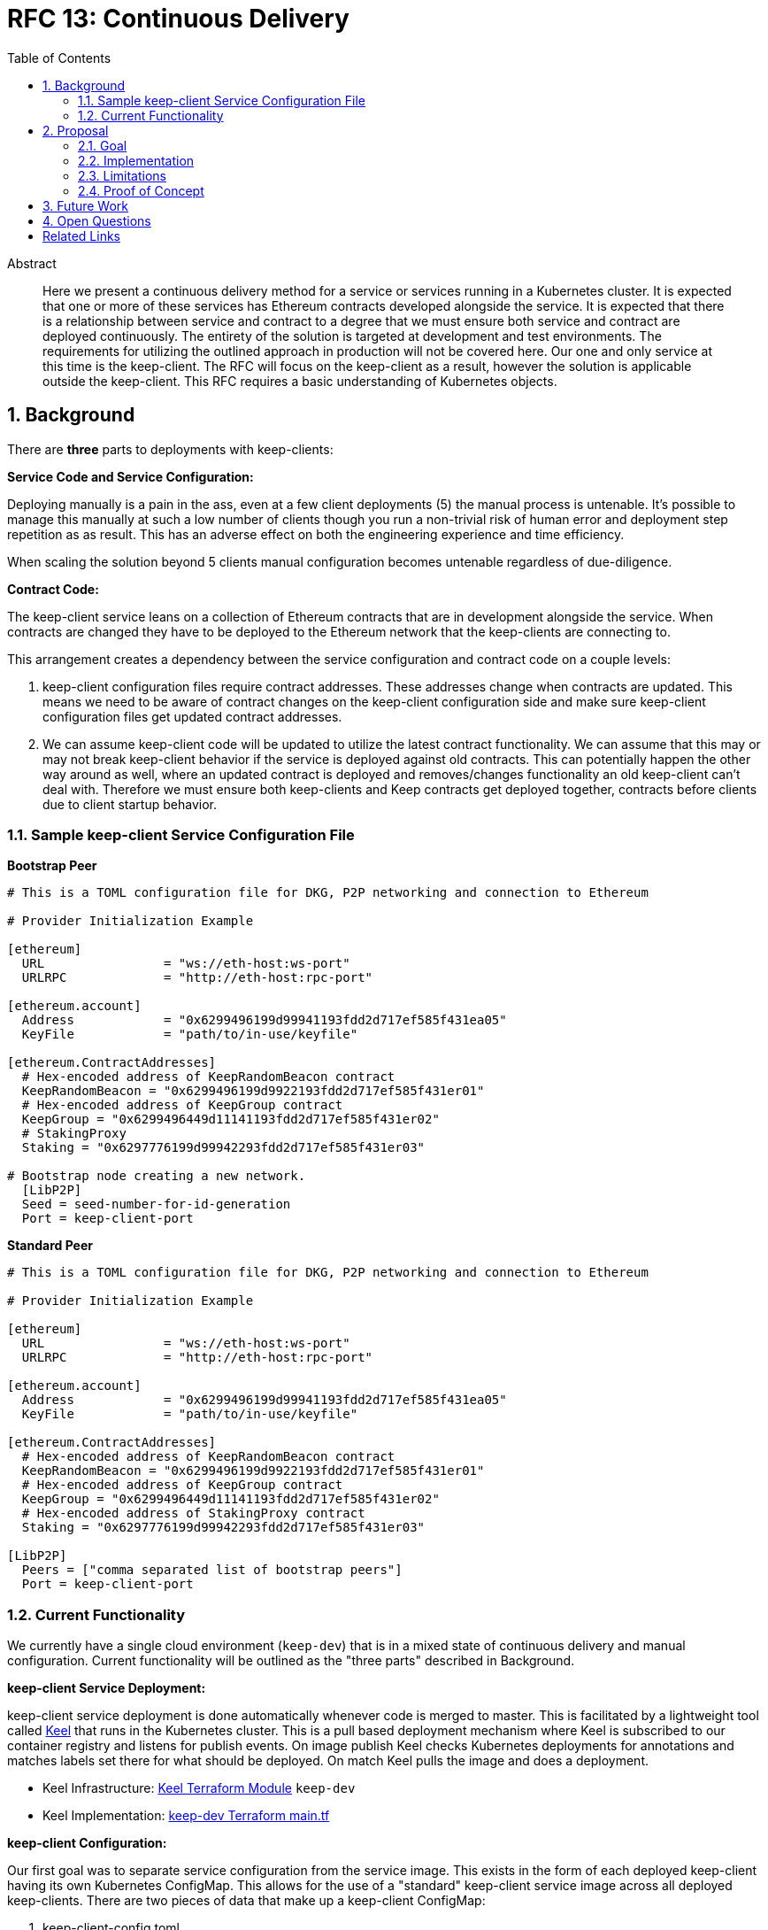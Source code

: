 :toc: macro

= RFC 13: Continuous Delivery

:icons: font
:numbered:
toc::[]

[abstract]
.Abstract

Here we present a continuous delivery method for a service or services running
in a Kubernetes cluster.  It is expected that one or more of these services
has Ethereum contracts developed alongside the service.  It is expected that
there is a relationship between service and contract to a degree that we must
ensure both service and contract are deployed continuously.  The entirety of the
solution is targeted at development and test environments.  The requirements for
utilizing the outlined approach in production will not be covered here. Our one
and only service at this time is the keep-client.  The RFC will focus on the
keep-client as a result, however the solution is applicable outside the
keep-client.  This RFC requires a basic understanding of Kubernetes objects.


== Background

There are *three* parts to deployments with keep-clients:

*Service Code and Service Configuration:*

Deploying manually is a pain in the ass, even at a few client deployments (5) the
manual process is untenable.  It's possible to manage this manually at such a low
number of clients though you run a non-trivial risk of human error and deployment
step repetition as as result.  This has an adverse effect on both the engineering
experience and time efficiency.

When scaling the solution beyond 5 clients manual configuration becomes untenable
regardless of due-diligence.

*Contract Code:*

The keep-client service leans on a collection of Ethereum contracts that are in
development alongside the service.  When contracts are changed they have to be
deployed to the Ethereum network that the keep-clients are connecting to.

This arrangement creates a dependency between the service configuration and
contract code on a couple levels:

1. keep-client configuration files require contract addresses.  These addresses
change when contracts are updated.  This means we need to be aware of contract
changes on the keep-client configuration side and make sure keep-client
configuration files get updated contract addresses.

2. We can assume keep-client code will be updated to utilize the latest contract
functionality.  We can assume that this may or may not break keep-client
behavior if the service is deployed against old contracts. This can potentially
happen the other way around as well, where an updated contract is deployed and
removes/changes functionality an old keep-client can't deal with.  Therefore
we must ensure both keep-clients and Keep contracts get deployed together,
contracts before clients due to client startup behavior.

=== Sample keep-client Service Configuration File

*Bootstrap Peer*
```
# This is a TOML configuration file for DKG, P2P networking and connection to Ethereum

# Provider Initialization Example

[ethereum]
  URL                = "ws://eth-host:ws-port"
  URLRPC             = "http://eth-host:rpc-port"

[ethereum.account]
  Address            = "0x6299496199d99941193fdd2d717ef585f431ea05"
  KeyFile            = "path/to/in-use/keyfile"

[ethereum.ContractAddresses]
  # Hex-encoded address of KeepRandomBeacon contract
  KeepRandomBeacon = "0x6299496199d9922193fdd2d717ef585f431er01"
  # Hex-encoded address of KeepGroup contract
  KeepGroup = "0x6299496449d11141193fdd2d717ef585f431er02"
  # StakingProxy
  Staking = "0x6297776199d99942293fdd2d717ef585f431er03"

# Bootstrap node creating a new network.
  [LibP2P]
  Seed = seed-number-for-id-generation
  Port = keep-client-port

```

*Standard Peer*
```
# This is a TOML configuration file for DKG, P2P networking and connection to Ethereum

# Provider Initialization Example

[ethereum]
  URL                = "ws://eth-host:ws-port"
  URLRPC             = "http://eth-host:rpc-port"

[ethereum.account]
  Address            = "0x6299496199d99941193fdd2d717ef585f431ea05"
  KeyFile            = "path/to/in-use/keyfile"

[ethereum.ContractAddresses]
  # Hex-encoded address of KeepRandomBeacon contract
  KeepRandomBeacon = "0x6299496199d9922193fdd2d717ef585f431er01"
  # Hex-encoded address of KeepGroup contract
  KeepGroup = "0x6299496449d11141193fdd2d717ef585f431er02"
  # Hex-encoded address of StakingProxy contract
  Staking = "0x6297776199d99942293fdd2d717ef585f431er03"

[LibP2P]
  Peers = ["comma separated list of bootstrap peers"]
  Port = keep-client-port

```


=== Current Functionality

We currently have a single cloud environment (`keep-dev`) that is in a mixed state of
continuous delivery and manual configuration.  Current functionality will be
outlined as the "three parts" described in Background.

*keep-client Service Deployment:*

keep-client service deployment is done automatically whenever code is merged to
master.  This is facilitated by a lightweight tool called https://keel.sh/[Keel] that runs
in the Kubernetes cluster.  This is a pull based deployment mechanism where Keel
is subscribed to our container registry and listens for publish events.  On image
publish Keel checks Kubernetes deployments for annotations and matches labels set
there for what should be deployed. On match Keel pulls the image and does a
deployment.

- Keel Infrastructure: https://github.com/thesis/infrastructure/tree/master/terraform/modules/gcp_pull_deploy[Keel Terraform Module]
`keep-dev`
- Keel Implementation: https://github.com/keep-network/keep-core/blob/master/infrastructure/terraform/keep-dev/main.tf#L186-L201[keep-dev Terraform main.tf]


*keep-client Configuration:*

Our first goal was to separate service configuration from the service image.
This exists in the form of each deployed keep-client having its own Kubernetes
ConfigMap.  This allows for the use of a "standard" keep-client service image
across all deployed keep-clients.  There are two pieces of data that make up a
keep-client ConfigMap:

1. keep-client-config.toml
2. Ethereum keyfile

Configuration of the data that populates the ConfigMaps and ConfigMaps themselves
are updated *manually*.

- Maintenance log and Kubernetes CRUD commands: https://github.com/keep-network/keep-core/blob/master/infrastructure/kube/keep-dev/kube-setup.org[kube-setup]
- keep-client config files: https://github.com/keep-network/keep-core/tree/master/infrastructure/kube/keep-dev/keep-client/config[keep-client.toml]

*keep-client Consul Configuration:*
Instead of deploying a keep-client-config.toml file as a ConfigMap we can
upload these configurations to a Consul host. The keep-client can then query
the Consul Key Value store for its configuration.

*Ethereum Contract Deployment:*

Ethereum contracts and subsequent steps are managed against `keep-dev` *manually*.
This is done from a local machine on the `keep-dev` VPN using Truffle.

It's worth noting that when contracts are deployed we need to do the following:

1. Ensure Ethereum accounts are unlocked.
2. Stake Ethereum accounts with KEEP tokens.
3. Update the keep-client configuration files and ConfigMaps with new contract
   address. (see previous section)
4. re-deploy keep-clients.

Sample Commands:

```shell
# migrate contracts
truffle migrate --reset --network keep_dev

# unlock ETH accounts
truffle exec ./get-and-unlock-eth-accounts.js http://eth-tx-node.default.svc.cluster.local:8545 eth-account-passphrase --network keep_dev

# stake ETH accounts
truffle exec ./demo.js --network keep_dev
```


== Proposal

To bring parts `Ethereum Contract Deployment` and `keep-client Configuration`
into automated configuration such that they can be continuously deployed with
the already automated `keep-client service` deployment.

=== Goal

To automatically provision the `keep-dev` environment on master merge with all
appropriate configurations and app code without human intervention.

=== Implementation

To reiterate:  The implementation will aim to automate
`Ethereum Contract Deployment` and `keep-client Configuration`.
`keep-client service deployment` is already automated via Keel.

==== Part 1: Contract Migration

Either a new workflow or new jobs to existing workflow will be added to the
`keep-core` circle config.  Before image publish on master merge Circle
will run this workflow/job to trigger a script that will:

- migrate all contracts

- Copy compiled contract JSON to Circle and store in a Workspace for persistence
  in the `InitContainer` image.

- Here we must implement an access point for Circle into the private Kubernetes
  cluster.  We can do this with the `gcp_push_deploy` Terraform module.

==== Part 2: keep-client Preparation

On each keep-client Kubernetes deployment we'll run an `InitContainer` that does
the following:

- create ETH account
- unlock ETH account
- stake ETH account
- write contract addresses, ETH host/port, bootstrap peer addresses to config
  template
- write configuration file and ETH account keyfile to a persistent volume
- mount configuration file / keyfile persistent volume to keep-client deployment

The `InitContainer` will operate exclusively on the ETH account and assigned to the
`keep-client` being deployed.  If there are 100 `keep-client` Kubernetes
deployments, there would be 100 `InitContainer` instances unlocking and staking
for each of the assigned ETH accounts.  This is infinitely scalable (system
resources aside) and reduces `unlock + stake` time to a ceiling of the time it
takes to operate on a single account.

The `InitContainer` will have a copy of each Keep contracts compiled JSON.  The
files will be used to fetch contract ABI's for account staking and contract
addresses for configuration file setup.  The updated configuration values will be
fed into a complete `keep-client` configuration template and stored in a Kubernetes
persistent volume.  This volume will be mounted to the `keep-client` deployment
where the config can be passed via command line argument on service start.

For now we're going to bake a custom image for the `InitContainer` with the script
for doing ETH account creation, unlock and stake, and keep-client configuration.
This will be checked into the `keep-core/infrastructure/kube` directory.

==== A Note On Configuration Value Scope

We provide configuration values via environment variables at two points in this
process: Circle contexts and Kube deployment configuration files.

We have *environment* and *client* properties. Where some N configuration values
are of context/properties environment and some are of context/properties client.
Environment properties

An example:

Using the *environment*/*client* context to organize configurations we can draw a
line at where config values get populated.

`ETH_HOSTNAME` is a property of the environment, where `KEEP_CLIENT_ETH_ACCOUNT`
is a property of a client (because we’ve assigned it so).

Environment context property `ETH_HOSTNAME` gets configured at the Circle context
level and baked into the `InitCointainer` and `KEEP_CLIENT_ETH_ACCOUNT`
gets configured on the Kube deployment.


=== Limitations

- It requires Kubernetes
- It requires Keel
- It require CircleCI
- It requires Truffle
- All contracts are migrated, can't be selective
- No rollback mechanism if things go sideways
- No order to which type of keep-client gets deployed first (bootstrap vs standard)

=== Proof of Concept

`keep-dev` is running Keel.  Code is already referenced.


== Future Work

Open

== Open Questions

Open

[bibliography]
== Related Links

- https://www.flowdock.com/app/cardforcoin/tech/threads/oa1X0y9kQqUBwxd4gwgdu7Rs5O2[Consul discussion]
- https://www.flowdock.com/app/cardforcoin/keep/threads/zzxutnh8USazp5U8cC6lNIDu7gI[Contract Migration discussion]
- https://www.flowdock.com/app/cardforcoin/tech/threads/LFkufyZX1RBawClTZp6kO0raeq0[Testing discussion]
- Various Github Issues discussing one or more of the 3 deployment parts outlined here:
  - https://github.com/keep-network/keep-core/issues/721[CircleCI Config Work]
  - https://github.com/keep-network/keep-core/issues/618[keep-client Configs to ConfigMap]
  - https://github.com/keep-network/keep-core/issues/667[Keel implementation via Terraform]

